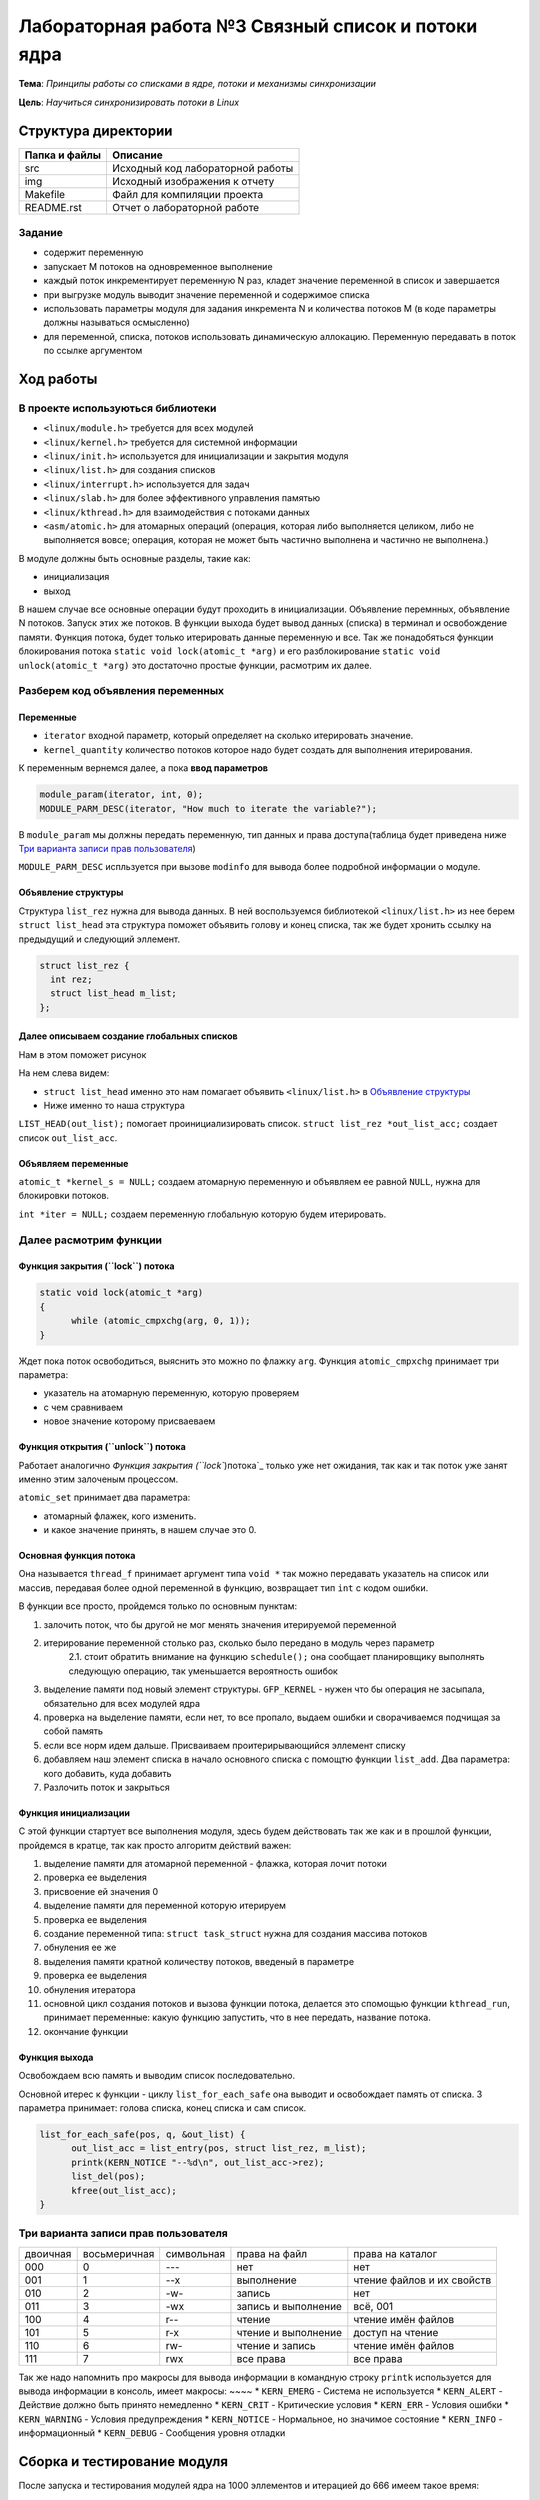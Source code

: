 =================================================
**Лабораторная работа №3 Связный список и потоки ядра**
=================================================

**Тема**: *Принципы работы со списками в ядре, потоки и механизмы синхронизации*

**Цель**: *Научиться синхронизировать потоки в Linux*

Структура директории
-------------------------------------------
+-------------------+----------------------------------+ 
| Папка и файлы     |            Описание              |
+===================+==================================+ 
|        src        | Исходный код лабораторной работы |
+-------------------+----------------------------------+ 
|        img        | Исходный изображения к отчету    |
+-------------------+----------------------------------+
|       Makefile    |     Файл для компиляции проекта  | 
+-------------------+----------------------------------+ 
|       README.rst  | Отчет о лабораторной работе      |
+-------------------+----------------------------------+


**Задание**
~~~~
* содержит переменную
* запускает M потоков на одновременное выполнение
* каждый поток инкрементирует переменную N раз, кладет значение переменной в список и завершается
* при выгрузке модуль выводит значение переменной и содержимое списка
* использовать параметры модуля для задания инкремента N и количества потоков M (в коде параметры должны называться осмысленно)
* для переменной, списка, потоков использовать динамическую аллокацию. Переменную передавать в поток по ссылке аргументом

**Ход работы**
-----------

В проекте используються библиотеки
~~~~
* ``<linux/module.h>`` требуется для всех модулей
* ``<linux/kernel.h>`` требуется для системной информации
* ``<linux/init.h>`` используется для инициализации и закрытия модуля
* ``<linux/list.h>`` для создания списков
* ``<linux/interrupt.h>`` используется для задач
* ``<linux/slab.h>`` для более эффективного управления памятью
* ``<linux/kthread.h>`` для взаимодействия с потоками данных
* ``<asm/atomic.h>`` для атомарных операций (операция, которая либо выполняется целиком, либо не выполняется вовсе; операция, которая не может быть частично выполнена и частично не выполнена.)

В модуле должны быть основные разделы, такие как:

* инициализация
* выход

В нашем случае все основные операции будут проходить в инициализации. Объявление перемнных, объявление N потоков. Запуск этих же потоков. 
В функции выхода будет вывод данных (списка) в терминал и освобождение памяти.
Функция потока, будет только итерировать данные переменную и все.
Так же понадобяться функции блокирования потока ``static void lock(atomic_t *arg)`` и его разблокирование 
``static void unlock(atomic_t *arg)`` это достаточно простые функции, расмотрим их далее. 

**Разберем код объявления переменных**
~~~~~~~~~~~~~~~~~~

**Переменные**
""""""""""""""""""""""""""""""""""""
* ``iterator`` входной параметр, который определяет на сколько итерировать значение.
* ``kernel_quantity`` количество потоков которое надо будет создать для выполнения итерирования.

К переменным вернемся далее, а пока **ввод параметров**

.. code-block:: C

   module_param(iterator, int, 0);
   MODULE_PARM_DESC(iterator, "How much to iterate the variable?");

В ``module_param`` мы должны передать переменную, тип данных и права доступа(таблица будет приведена ниже `Три варианта записи прав пользователя`_)

``MODULE_PARM_DESC`` испльзуется при вызове ``modinfo`` для вывода более подробной информации о модуле.

**Объявление структуры**
""""""""""""""""""""""""""""""""""""

Структура ``list_rez`` нужна для вывода данных. В ней воспользуемся библиотекой ``<linux/list.h>`` из нее берем ``struct list_head`` эта структура
поможет объявить голову и конец списка, так же будет хронить ссылку на предыдущий и следующий эллемент.

.. code-block:: C

    struct list_rez {
      int rez;
      struct list_head m_list;
    };
    
**Далее описываем создание глобальных списков**
"""""""""""""""""""""""""""""""""""""""""""""""""""""""""""""""""""""""

Нам в этом поможет рисунок

.. image:: img/ldd_list_head_data_structure.png

На нем слева видем:


* ``struct list_head`` именно это нам помагает объявить ``<linux/list.h>`` в `Объявление структуры`_ 
* Ниже именно то наша структура

``LIST_HEAD(out_list);`` помогает проинициализировать список.
``struct list_rez *out_list_acc;`` создает список ``out_list_acc``.
 
**Объявляем переменные**
"""""""""""""""""""""""""""""""""""""""""""""""""""""""""""""""""""""""

``atomic_t *kernel_s = NULL;`` создаем атомарную переменную и объявляем ее равной ``NULL``, нужна для блокировки потоков.

``int *iter = NULL;`` создаем переменную глобальную которую будем итерировать.

**Далее расмотрим функции**
~~~~~~~~~~~~~~~~~~~~~~~~~~~~~~~~~~~~

**Функция закрытия (``lock``) потока**
"""""""""""""""""""""""""""""""""""""""""""""""""""""""""""""""""""""""

.. code-block:: C

            static void lock(atomic_t *arg)
            {
                  while (atomic_cmpxchg(arg, 0, 1));
            } 

Ждет пока поток освободиться, выяснить это можно по флажку ``arg``. Функция ``atomic_cmpxchg`` принимает три параметра:

* указатель на атомарную переменную, которую проверяем
* с чем сравниваем
* новое значение которому присваеваем

**Функция открытия (``unlock``) потока**
"""""""""""""""""""""""""""""""""""""""""""""""""""""""""""""""""""""""

Работает аналогично `Функция закрытия (``lock``)потока`_ только уже нет ожидания, так как и так поток уже занят именно этим залоченым процессом.

``atomic_set`` принимает два параметра:

* атомарный флажек, кого изменить.
* и какое значение принять, в нашем случае это 0.

**Основная функция потока**
"""""""""""""""""""""""""""""""""""""""""""""""""""""""""""""""""""""""

Она называется ``thread_f`` принимает аргумент типа ``void *`` так можно передавать указатель на список или массив, передавая более одной переменной в функцию, возвращает тип ``int`` с кодом ошибки.

В функции все просто, пройдемся только по основным пунктам:

1. залочить поток, что бы другой не мог менять значения итерируемой переменной
2. итерирование переменной столько раз, сколько было передано в модуль через параметр
      2.1. стоит обратить внимание на функцию ``schedule();`` она сообщает планировщику выполнять следующую операцию, так уменьшается вероятность ошибок
3. выделение памяти под новый элемент структуры. ``GFP_KERNEL`` - нужен что бы операция не засыпала, обязательно для всех модулей ядра
4. проверка на выделение памяти, если нет, то все пропало, выдаем ошибки и сворачиваемся подчищая за собой память
5. если все норм идем дальше. Присваиваем проитерирывающийся эллемент списку
6. добавляем наш элемент списка в начало основного списка с помощтю функции ``list_add``. Два параметра: кого добавить, куда добавить
7. Разлочить поток и закрыться

**Функция инициализации**
"""""""""""""""""""""""""""""""""""""""""""""""""""""""""""""""""""""""

С этой функции стартует все выполнения модуля, здесь будем действовать так же как и в прошлой функции, пройдемся в кратце, так как просто алгоритм действий важен:

1. выделение памяти для атомарной переменной - флажка, которая лочит потоки
2. проверка ее выделения
3. присвоение ей значения 0
4. выделение памяти для переменной которую итерируем
5. проверка ее выделения
6. создание переменной типа: ``struct task_struct`` нужна для создания массива потоков
7. обнуления ее же
8. выделения памяти кратной количеству потоков, введеный в параметре
9. проверка ее выделения
10. обнуления итератора
11. основной цикл создания потоков и вызова функции потока, делается это спомощью функции ``kthread_run``, принимает переменные: какую функцию запустить, что в нее передать, название потока.
12. окончание функции

**Функция выхода**
"""""""""""""""""""""""""""""""""""""""""""""""""""""""""""""""""""""""

Освобождаем всю память и выводим список последовательно.

Основной итерес к функции - циклу ``list_for_each_safe`` она выводит и освобождает память от списка. 3 параметра принимает: голова списка, конец списка и сам список. 

.. code-block:: C

      list_for_each_safe(pos, q, &out_list) {
            out_list_acc = list_entry(pos, struct list_rez, m_list);
            printk(KERN_NOTICE "--%d\n", out_list_acc->rez);
            list_del(pos);
            kfree(out_list_acc);
      }


**Три варианта записи прав пользователя**
~~~~~~~~~~~~~~~~~~~~~~~~~~~~~~~~~~~~~~~~~~~~~~~~~~~~~~

+------------------------+--------------------------+------------------------+--------------------------+----------------------------+
| двоичная               | восьмеричная             | символьная             | права на файл            | права на каталог           |
+------------------------+--------------------------+------------------------+--------------------------+----------------------------+
| 000                    | 0                        | ---                    | нет                      | нет                        |
+------------------------+--------------------------+------------------------+--------------------------+----------------------------+
| 001                    | 1                        | --x                    | выполнение               | чтение файлов и их свойств |
+------------------------+--------------------------+------------------------+--------------------------+----------------------------+
| 010                    | 2                        | -w-                    | запись                   | нет                        |
+------------------------+--------------------------+------------------------+--------------------------+----------------------------+
| 011                    | 3                        | -wx                    | запись и выполнение      | всё, 001                   |
+------------------------+--------------------------+------------------------+--------------------------+----------------------------+
| 100                    | 4                        | r--                    | чтение                   | чтение имён файлов         |
+------------------------+--------------------------+------------------------+--------------------------+----------------------------+
| 101                    | 5                        | r-x                    | чтение и выполнение      | доступ на чтение           |
+------------------------+--------------------------+------------------------+--------------------------+----------------------------+
| 110                    | 6                        | rw-                    | чтение и запись          | чтение имён файлов         |
+------------------------+--------------------------+------------------------+--------------------------+----------------------------+
| 111                    | 7                        | rwx                    | все права                | все права                  |
+------------------------+--------------------------+------------------------+--------------------------+----------------------------+

Так же надо напомнить про макросы для вывода информации в командную строку
``printk`` используется для вывода информации в консоль, имеет макросы:
~~~~
* ``KERN_EMERG`` - Система не используется
* ``KERN_ALERT`` - Действие должно быть принято немедленно
* ``KERN_CRIT`` - Критические условия
* ``KERN_ERR`` - Условия ошибки
* ``KERN_WARNING`` - Условия предупреждения
* ``KERN_NOTICE`` - Нормальное, но значимое состояние
* ``KERN_INFO`` - информационный
* ``KERN_DEBUG`` - Сообщения уровня отладки

Сборка и тестирование модуля 
---------------------------

После запуска и тестирования модулей ядра на 1000 эллементов и итерацией до 666 имеем такое время:

* BBB - 2мин 18сек
* х86 - 0мин 3сек

Сразу понятно на сколько более производительный x86 двухядерный с 4 потоками)). Так что BBB надо набирать больше мускулов что бы отвечать требованиям.

Список вывелся при закрытие модуля, не думаю что это стоит приводить в отчете, так как ошибок выявлено не было.

Вывод
----

Был собран и проверен модуль ядра. Убедились в его выполнении. Был престирован до 100000 потоков, выполнялся правильно, хоть и долго. проанализирован вывод данных, все совпадало. Ошибок выявлено не было.




